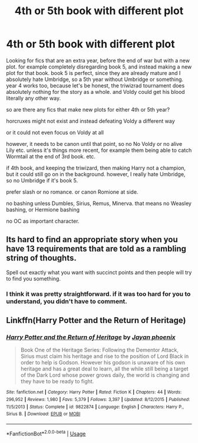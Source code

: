 #+TITLE: 4th or 5th book with different plot

* 4th or 5th book with different plot
:PROPERTIES:
:Author: nyajinsky
:Score: 0
:DateUnix: 1594760761.0
:DateShort: 2020-Jul-15
:FlairText: Request
:END:
Looking for fics that are an extra year, before the end of war but with a new plot. for example completely disregarding book 5, and instead making a new plot for that book. book 5 is perfect, since they are already mature and I absolutely hate Umbridge, so a 5th year without Umbridge or something. year 4 works too, because let's be honest, the triwizrad tournament does absolutely nothing for the story as a whole. and Voldy could get his blood literally any other way.

so are there any fics that make new plots for either 4th or 5th year?

horcruxes might not exist and instead defeating Voldy a different way

or it could not even focus on Voldy at all

however, it needs to be canon until that point, so no No Voldy or no alive Lily etc. unless it's things more recent, for example them being able to catch Wormtail at the end of 3rd book. etc.

if 4th book, and keeping the triwizard, then making Harry not a champion, but it could still go on in the background. however, I really hate Umbridge, so no Umbridge if it's book 5.

prefer slash or no romance. or canon Romione at side.

no bashing unless Dumbles, Sirius, Remus, Minerva. that means no Weasley bashing, or Hermione bashing

no OC as important character.


** Its hard to find an appropriate story when you have 13 requirements that are told as a rambling string of thoughts.

Spell out exactly what you want with succinct points and then people will try to find you something.
:PROPERTIES:
:Author: blandge
:Score: 8
:DateUnix: 1594763813.0
:DateShort: 2020-Jul-15
:END:

*** I think it was pretty straightforward. if it was too hard for you to understand, you didn't have to comment.
:PROPERTIES:
:Author: nyajinsky
:Score: 0
:DateUnix: 1594816023.0
:DateShort: 2020-Jul-15
:END:


** Linkffn(Harry Potter and the Return of Heritage)
:PROPERTIES:
:Author: The-Apprentice-Autho
:Score: 1
:DateUnix: 1594766935.0
:DateShort: 2020-Jul-15
:END:

*** [[https://www.fanfiction.net/s/9822874/1/][*/Harry Potter and the Return of Heritage/*]] by [[https://www.fanfiction.net/u/2252362/Jayan-phoenix][/Jayan phoenix/]]

#+begin_quote
  Book One of the Heritage Series: Following the Dementor Attack, Sirius must claim his heritage and rise to the position of Lord Black in order to help is Godson. However his godson is unaware of his own heritage and has a great deal to learn, all the while still being a target of the Dark Lord whose power grows daily, the world is changing and they have to be ready to fight.
#+end_quote

^{/Site/:} ^{fanfiction.net} ^{*|*} ^{/Category/:} ^{Harry} ^{Potter} ^{*|*} ^{/Rated/:} ^{Fiction} ^{K} ^{*|*} ^{/Chapters/:} ^{44} ^{*|*} ^{/Words/:} ^{296,952} ^{*|*} ^{/Reviews/:} ^{1,980} ^{*|*} ^{/Favs/:} ^{5,379} ^{*|*} ^{/Follows/:} ^{3,397} ^{*|*} ^{/Updated/:} ^{8/12/2015} ^{*|*} ^{/Published/:} ^{11/5/2013} ^{*|*} ^{/Status/:} ^{Complete} ^{*|*} ^{/id/:} ^{9822874} ^{*|*} ^{/Language/:} ^{English} ^{*|*} ^{/Characters/:} ^{Harry} ^{P.,} ^{Sirius} ^{B.} ^{*|*} ^{/Download/:} ^{[[http://www.ff2ebook.com/old/ffn-bot/index.php?id=9822874&source=ff&filetype=epub][EPUB]]} ^{or} ^{[[http://www.ff2ebook.com/old/ffn-bot/index.php?id=9822874&source=ff&filetype=mobi][MOBI]]}

--------------

*FanfictionBot*^{2.0.0-beta} | [[https://github.com/tusing/reddit-ffn-bot/wiki/Usage][Usage]]
:PROPERTIES:
:Author: FanfictionBot
:Score: 1
:DateUnix: 1594766950.0
:DateShort: 2020-Jul-15
:END:
